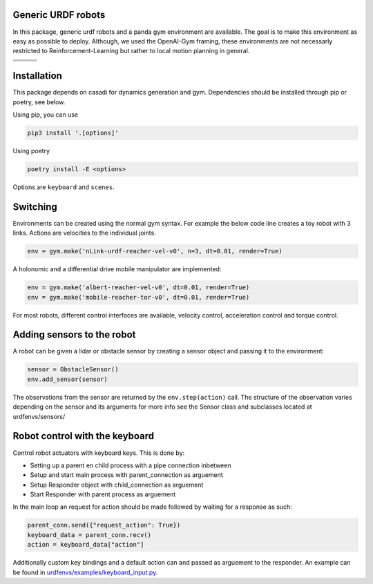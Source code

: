 Generic URDF robots
===================

In this package, generic urdf robots and a panda gym environment are
available. The goal is to make this environment as easy as possible to
deploy. Although, we used the OpenAI-Gym framing, these environments are
not necessarly restricted to Reinforcement-Learning but rather to local
motion planning in general.

.. |img1| image:: img/pointRobot.gif
.. |img2| image:: img/pointRobotKeyboardInput.gif
.. |img3| image:: img/boxerRobot.gif
.. |img4| image:: img/tiagoKeyboardInput.gif
.. |img5| image:: img/panda.gif
.. |img6| image:: img/albert.gif


+--------+--------+--------+
| |img1| | |img2| | |img3| |
+--------+--------+--------+
+--------+--------+--------+
| |img4| | |img5| | |img6| |
+--------+--------+--------+




Installation
============

This package depends on casadi for dynamics generation and gym.
Dependencies should be installed through pip or poetry, see below.

Using pip, you can use

.. code:: bash

    pip3 install '.[options]'

Using poetry

.. code:: bash

    poetry install -E <options>

Options are ``keyboard`` and ``scenes``.

Switching
=========

Environments can be created using the normal gym syntax. For example the
below code line creates a toy robot with 3 links.
Actions are velocities to the individual joints.

.. code:: python

    env = gym.make('nLink-urdf-reacher-vel-v0', n=3, dt=0.01, render=True)

A holonomic and a differential drive mobile manipulator are implemented:

.. code:: python

    env = gym.make('albert-reacher-vel-v0', dt=0.01, render=True)
    env = gym.make('mobile-reacher-tor-v0', dt=0.01, render=True)

For most robots, different control interfaces are available, velocity
control, acceleration control and torque control.

Adding sensors to the robot
===========================
A robot can be given a lidar or obstacle sensor by creating a sensor
object and passing it to the environment:

.. code:: python

    sensor = ObstacleSensor()
    env.add_sensor(sensor)

The observations from the sensor are returned by the ``env.step(action)`` call.
The structure of the observation varies depending on the sensor and its arguments
for more info see the Sensor class and subclasses located at urdfenvs/sensors/

Robot control with the keyboard
===============================

Control robot actuators with keyboard keys. This is done by:

- Setting up a parent en child process with a pipe connection inbetween
- Setup and start main process with parent\_connection as arguement
- Setup Responder object with child\_connection as arguement
- Start Responder with parent process as arguement

In the main loop an request for action should be made followed by
waiting for a response as such:

.. code:: python

    parent_conn.send({"request_action": True})
    keyboard_data = parent_conn.recv()
    action = keyboard_data["action"]

Additionally custom key bindings and a default action can and passed as arguement
to the responder. An example can be found in `urdfenvs/examples/keyboard_input.py
<https://github.com/maxspahn/gym_envs_urdf/blob/master/examples/keyboard_input.py>`_.

